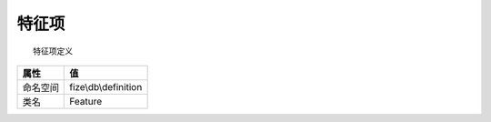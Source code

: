=========
特征项
=========


::

    特征项定义


+-------------+---------------------+
|属性         |值                   |
+=============+=====================+
|命名空间     |fize\\db\\definition |
+-------------+---------------------+
|类名         |Feature              |
+-------------+---------------------+


